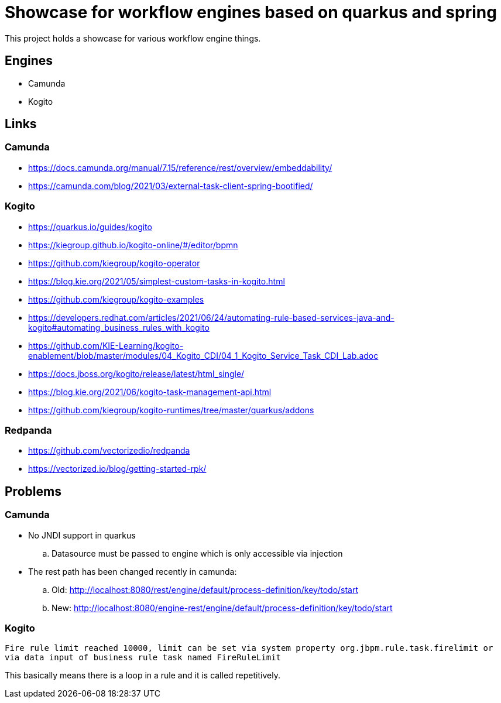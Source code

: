 = Showcase for workflow engines based on quarkus and spring

This project holds a showcase for various workflow engine things.

== Engines

- Camunda
- Kogito

== Links

=== Camunda

- https://docs.camunda.org/manual/7.15/reference/rest/overview/embeddability/
- https://camunda.com/blog/2021/03/external-task-client-spring-bootified/

=== Kogito

- https://quarkus.io/guides/kogito
- https://kiegroup.github.io/kogito-online/#/editor/bpmn
- https://github.com/kiegroup/kogito-operator
- https://blog.kie.org/2021/05/simplest-custom-tasks-in-kogito.html
- https://github.com/kiegroup/kogito-examples
- https://developers.redhat.com/articles/2021/06/24/automating-rule-based-services-java-and-kogito#automating_business_rules_with_kogito
- https://github.com/KIE-Learning/kogito-enablement/blob/master/modules/04_Kogito_CDI/04_1_Kogito_Service_Task_CDI_Lab.adoc
- https://docs.jboss.org/kogito/release/latest/html_single/
- https://blog.kie.org/2021/06/kogito-task-management-api.html
- https://github.com/kiegroup/kogito-runtimes/tree/master/quarkus/addons

=== Redpanda

- https://github.com/vectorizedio/redpanda
- https://vectorized.io/blog/getting-started-rpk/

== Problems

=== Camunda

- No JNDI support in quarkus
.. Datasource must be passed to engine which is only accessible via injection
- The rest path has been changed recently in camunda:
.. Old: http://localhost:8080/rest/engine/default/process-definition/key/todo/start
.. New: http://localhost:8080/engine-rest/engine/default/process-definition/key/todo/start

=== Kogito

[source]
----
Fire rule limit reached 10000, limit can be set via system property org.jbpm.rule.task.firelimit or
via data input of business rule task named FireRuleLimit
----

This basically means there is a loop in a rule and it is called repetitively.